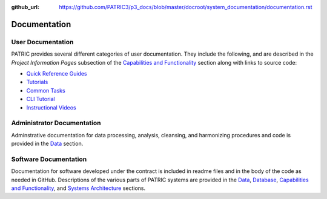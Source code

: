 :github_url: https://github.com/PATRIC3/p3_docs/blob/master/docroot/system_documentation/documentation.rst

Documentation
=============

User Documentation
-------------------

PATRIC provides several different categories of user documentation.  They include the following, and are described in the *Project Information Pages* subsection of the `Capabilities and Functionality <./capabilities_and_functionality.html>`_ section along with links to source code:

- `Quick Reference Guides <../user_guides/index.html>`_
- `Tutorials <../tutorial/index.html>`_
- `Common Tasks <../common_tasks/index.html>`_
- `CLI Tutorial <../cli_tutorial/index.html>`_
- `Instructional Videos <../cli_tutorial/index.html>`_

Administrator Documentation
----------------------------

Adminstrative documentation for data processing, analysis, cleansing, and harmonizing procedures and code is provided in the `Data <./data.html>`_ section.

Software Documentation
-----------------------

Documentation for software developed under the contract is included in readme files and in the body of the code as needed in GitHub. Descriptions of the various parts of PATRIC systems are provided in the `Data <./data.html>`_, `Database <./database.html>`_, `Capabilities and Functionality <./capabilities_and_functionality.html>`_, and `Systems Architecture <./system_architecture.html>`_ sections.
